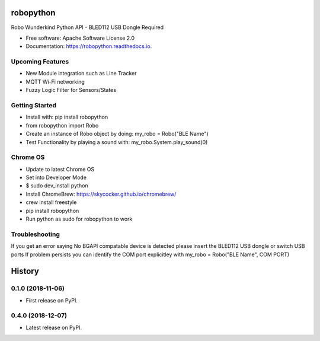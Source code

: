 ============
robopython
============


.. image:: https://img.shields.io/pypi/v/robopython.svg
        :target: https://pypi.python.org/pypi/robopython

.. image:: https://img.shields.io/travis/JonRobo/robopython.svg
        :target: https://travis-ci.org/JonRobo/robopython

.. image:: https://readthedocs.org/projects/robopython/badge/?version=latest
        :target: https://robopython.readthedocs.io/en/latest/?badge=latest
        :alt: Documentation Status


Robo Wunderkind Python API - BLED112 USB Dongle Required


* Free software: Apache Software License 2.0
* Documentation: https://robopython.readthedocs.io.


Upcoming Features
-----------------

* New Module integration such as Line Tracker
* MQTT Wi-Fi networking
* Fuzzy Logic Filter for Sensors/States

Getting Started
-----------------
* Install with: pip install robopython

* from robopython import Robo

* Create an instance of Robo object by doing: my_robo = Robo("BLE Name")

* Test Functionality by playing a sound with: my_robo.System.play_sound(0)

Chrome OS
----------------

* Update to latest Chrome OS
* Set into Developer Mode
* $ sudo dev_install python
* Install ChromeBrew: https://skycocker.github.io/chromebrew/
* crew install freestyle
* pip install robopython
* Run python as sudo for robopython to work


Troubleshooting
------------------
If you get an error saying No BGAPI compatable device is detected please insert the BLED112 USB dongle or switch USB ports
If problem persists you can identify the COM port explicitley with my_robo = Robo("BLE Name", COM PORT)



=======
History
=======

0.1.0 (2018-11-06)
------------------

* First release on PyPI.

0.4.0 (2018-12-07)
------------------

* Latest release on PyPI.



